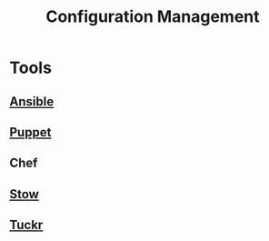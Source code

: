 :PROPERTIES:
:ID:       abbce407-072f-4c39-9580-a8d6256dbe69
:END:
#+title: Configuration Management
#+filetags: :meta:tool:cloud:

* Tools
** [[id:20de914b-92ef-4f3e-979c-ad19ffb67137][Ansible]]
** [[id:b0bcad88-8b50-4d4d-ab0f-24fc75ec76f4][Puppet]]
** Chef
** [[id:35b86275-db0e-489a-94e6-5e043129c8d0][Stow]]
** [[id:ec5e53f4-a53f-474d-833d-dffb02ea810e][Tuckr]]
